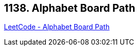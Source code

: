 == 1138. Alphabet Board Path

https://leetcode.com/problems/alphabet-board-path/[LeetCode - Alphabet Board Path]


